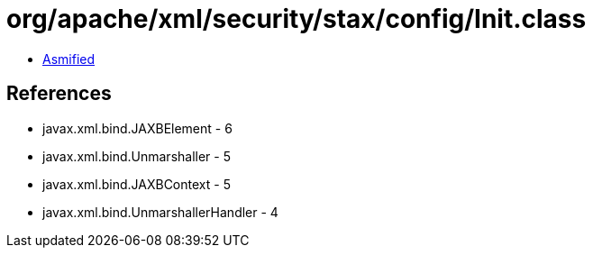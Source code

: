 = org/apache/xml/security/stax/config/Init.class

 - link:Init-asmified.java[Asmified]

== References

 - javax.xml.bind.JAXBElement - 6
 - javax.xml.bind.Unmarshaller - 5
 - javax.xml.bind.JAXBContext - 5
 - javax.xml.bind.UnmarshallerHandler - 4
